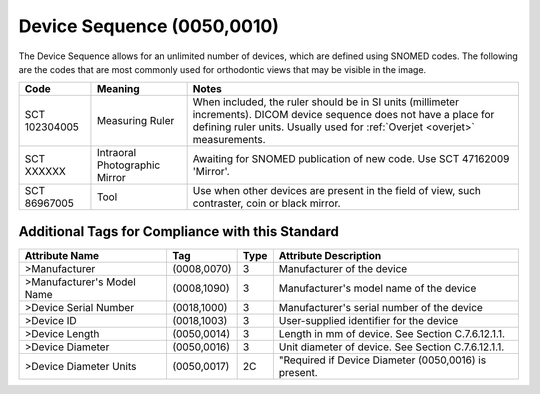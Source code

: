 .. _device sequence:

Device Sequence (0050,0010)
===========================

The Device Sequence allows for an unlimited number of devices, which are defined
using SNOMED codes. The following are the codes that are most commonly used for
orthodontic views that may be visible in the image.


+---------------+-------------------------------+-------------------------------------------------------------------------------------------------------------------------------+
|     Code      |            Meaning            |                                                             Notes                                                             |
+===============+===============================+===============================================================================================================================+
| SCT 102304005 | Measuring Ruler               | When included, the ruler should be in SI units (millimeter increments).                                                       |
|               |                               | DICOM device sequence does not have a place for defining ruler units. Usually used for :ref:`Overjet <overjet>` measurements. |
+---------------+-------------------------------+-------------------------------------------------------------------------------------------------------------------------------+
| SCT XXXXXX    | Intraoral Photographic Mirror | Awaiting for SNOMED publication of new code. Use SCT 47162009 'Mirror'.                                                       |
+---------------+-------------------------------+-------------------------------------------------------------------------------------------------------------------------------+
| SCT 86967005  | Tool                          | Use when other devices are present in the field of view, such contraster, coin or black mirror.                               |
+---------------+-------------------------------+-------------------------------------------------------------------------------------------------------------------------------+

Additional Tags for Compliance with this Standard
-------------------------------------------------


+----------------------------+-------------+------+------------------------------------------------------+
| Attribute Name             | Tag         | Type | Attribute Description                                |
+============================+=============+======+======================================================+
| >Manufacturer              | (0008,0070) | 3    | Manufacturer of the device                           |
+----------------------------+-------------+------+------------------------------------------------------+
| >Manufacturer's Model Name | (0008,1090) | 3    | Manufacturer's model name of the device              |
+----------------------------+-------------+------+------------------------------------------------------+
| >Device Serial Number      | (0018,1000) | 3    | Manufacturer's serial number of the device           |
+----------------------------+-------------+------+------------------------------------------------------+
| >Device ID                 | (0018,1003) | 3    | User-supplied identifier for the device              |
+----------------------------+-------------+------+------------------------------------------------------+
| >Device Length             | (0050,0014) | 3    | Length in mm of device. See Section C.7.6.12.1.1.    |
+----------------------------+-------------+------+------------------------------------------------------+
| >Device Diameter           | (0050,0016) | 3    | Unit diameter of device. See Section C.7.6.12.1.1.   |
+----------------------------+-------------+------+------------------------------------------------------+
| >Device Diameter Units     | (0050,0017) | 2C   | "Required if Device Diameter (0050,0016) is present. |
+----------------------------+-------------+------+------------------------------------------------------+
